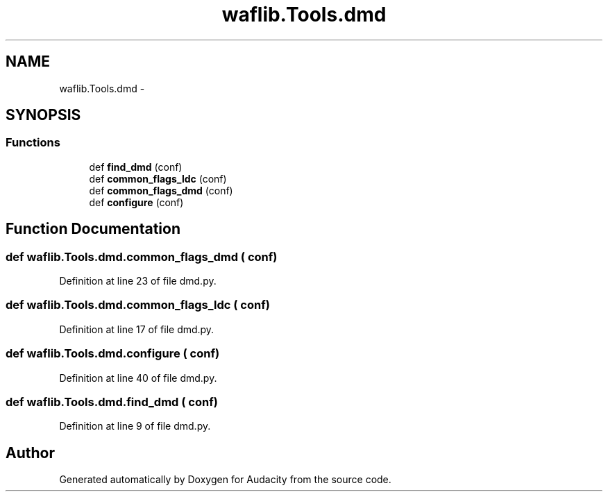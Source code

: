 .TH "waflib.Tools.dmd" 3 "Thu Apr 28 2016" "Audacity" \" -*- nroff -*-
.ad l
.nh
.SH NAME
waflib.Tools.dmd \- 
.SH SYNOPSIS
.br
.PP
.SS "Functions"

.in +1c
.ti -1c
.RI "def \fBfind_dmd\fP (conf)"
.br
.ti -1c
.RI "def \fBcommon_flags_ldc\fP (conf)"
.br
.ti -1c
.RI "def \fBcommon_flags_dmd\fP (conf)"
.br
.ti -1c
.RI "def \fBconfigure\fP (conf)"
.br
.in -1c
.SH "Function Documentation"
.PP 
.SS "def waflib\&.Tools\&.dmd\&.common_flags_dmd ( conf)"

.PP
Definition at line 23 of file dmd\&.py\&.
.SS "def waflib\&.Tools\&.dmd\&.common_flags_ldc ( conf)"

.PP
Definition at line 17 of file dmd\&.py\&.
.SS "def waflib\&.Tools\&.dmd\&.configure ( conf)"

.PP
Definition at line 40 of file dmd\&.py\&.
.SS "def waflib\&.Tools\&.dmd\&.find_dmd ( conf)"

.PP
Definition at line 9 of file dmd\&.py\&.
.SH "Author"
.PP 
Generated automatically by Doxygen for Audacity from the source code\&.
